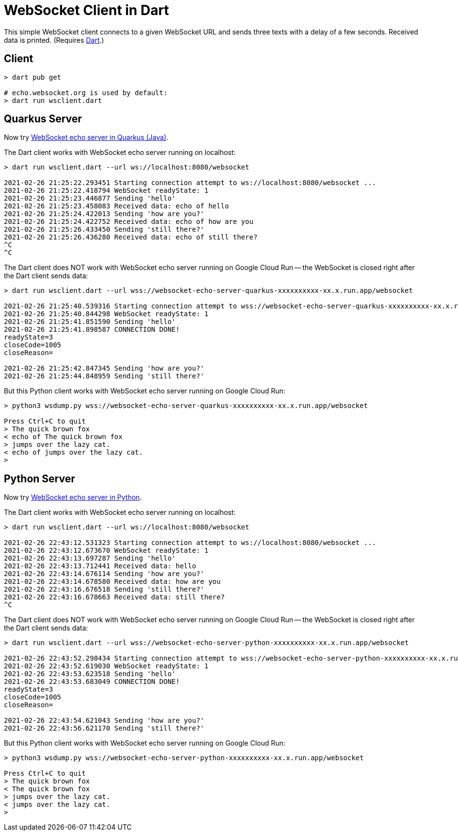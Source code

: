 = WebSocket Client in Dart

This simple WebSocket client connects to a given WebSocket URL and sends three texts with a delay of a few seconds. Received data is printed. (Requires https://dart.dev/get-dart[Dart].)

== Client
[source%nowrap,bash]
----
> dart pub get

# echo.websocket.org is used by default:
> dart run wsclient.dart
----

== Quarkus Server

Now try https://github.com/buehren/websocket-echo-server-quarkus[WebSocket echo server in Quarkus (Java)].

The Dart client works with WebSocket echo server running on localhost:
[source%nowrap,bash]
----
> dart run wsclient.dart --url ws://localhost:8080/websocket

2021-02-26 21:25:22.293451 Starting connection attempt to ws://localhost:8080/websocket ...
2021-02-26 21:25:22.418794 WebSocket readyState: 1
2021-02-26 21:25:23.446877 Sending 'hello'
2021-02-26 21:25:23.458083 Received data: echo of hello
2021-02-26 21:25:24.422013 Sending 'how are you?'
2021-02-26 21:25:24.422752 Received data: echo of how are you
2021-02-26 21:25:26.433450 Sending 'still there?'
2021-02-26 21:25:26.436280 Received data: echo of still there?
^C
^C
----

The Dart client does NOT work with WebSocket echo server running on Google Cloud Run -- the WebSocket is closed right after the Dart client sends data:
[source%nowrap,bash]
----
> dart run wsclient.dart --url wss://websocket-echo-server-quarkus-xxxxxxxxxx-xx.x.run.app/websocket

2021-02-26 21:25:40.539316 Starting connection attempt to wss://websocket-echo-server-quarkus-xxxxxxxxxx-xx.x.run.app/websocket ...
2021-02-26 21:25:40.844298 WebSocket readyState: 1
2021-02-26 21:25:41.851590 Sending 'hello'
2021-02-26 21:25:41.898587 CONNECTION DONE!
readyState=3
closeCode=1005
closeReason=

2021-02-26 21:25:42.847345 Sending 'how are you?'
2021-02-26 21:25:44.848959 Sending 'still there?'
----

But this Python client works with WebSocket echo server running on Google Cloud Run:
[source%nowrap,bash]
----
> python3 wsdump.py wss://websocket-echo-server-quarkus-xxxxxxxxxx-xx.x.run.app/websocket

Press Ctrl+C to quit
> The quick brown fox
< echo of The quick brown fox
> jumps over the lazy cat.
< echo of jumps over the lazy cat.
>
----

== Python Server

Now try https://github.com/buehren/websocket-echo-server-python[WebSocket echo server in Python].

The Dart client works with WebSocket echo server running on localhost:
[source%nowrap,bash]
----
> dart run wsclient.dart --url ws://localhost:8080/websocket

2021-02-26 22:43:12.531323 Starting connection attempt to ws://localhost:8080/websocket ...
2021-02-26 22:43:12.673670 WebSocket readyState: 1
2021-02-26 22:43:13.697287 Sending 'hello'
2021-02-26 22:43:13.712441 Received data: hello
2021-02-26 22:43:14.676114 Sending 'how are you?'
2021-02-26 22:43:14.678580 Received data: how are you
2021-02-26 22:43:16.676518 Sending 'still there?'
2021-02-26 22:43:16.678663 Received data: still there?
^C

----

The Dart client does NOT work with WebSocket echo server running on Google Cloud Run -- the WebSocket is closed right after the Dart client sends data:
[source%nowrap,bash]
----
> dart run wsclient.dart --url wss://websocket-echo-server-python-xxxxxxxxxx-xx.x.run.app/websocket

2021-02-26 22:43:52.298434 Starting connection attempt to wss://websocket-echo-server-python-xxxxxxxxxx-xx.x.run.app/websocket ...
2021-02-26 22:43:52.619030 WebSocket readyState: 1
2021-02-26 22:43:53.623518 Sending 'hello'
2021-02-26 22:43:53.683049 CONNECTION DONE!
readyState=3
closeCode=1005
closeReason=

2021-02-26 22:43:54.621043 Sending 'how are you?'
2021-02-26 22:43:56.621170 Sending 'still there?'
----

But this Python client works with WebSocket echo server running on Google Cloud Run:
[source%nowrap,bash]
----
> python3 wsdump.py wss://websocket-echo-server-python-xxxxxxxxxx-xx.x.run.app/websocket

Press Ctrl+C to quit
> The quick brown fox
< The quick brown fox
> jumps over the lazy cat.
< jumps over the lazy cat.
>
----
